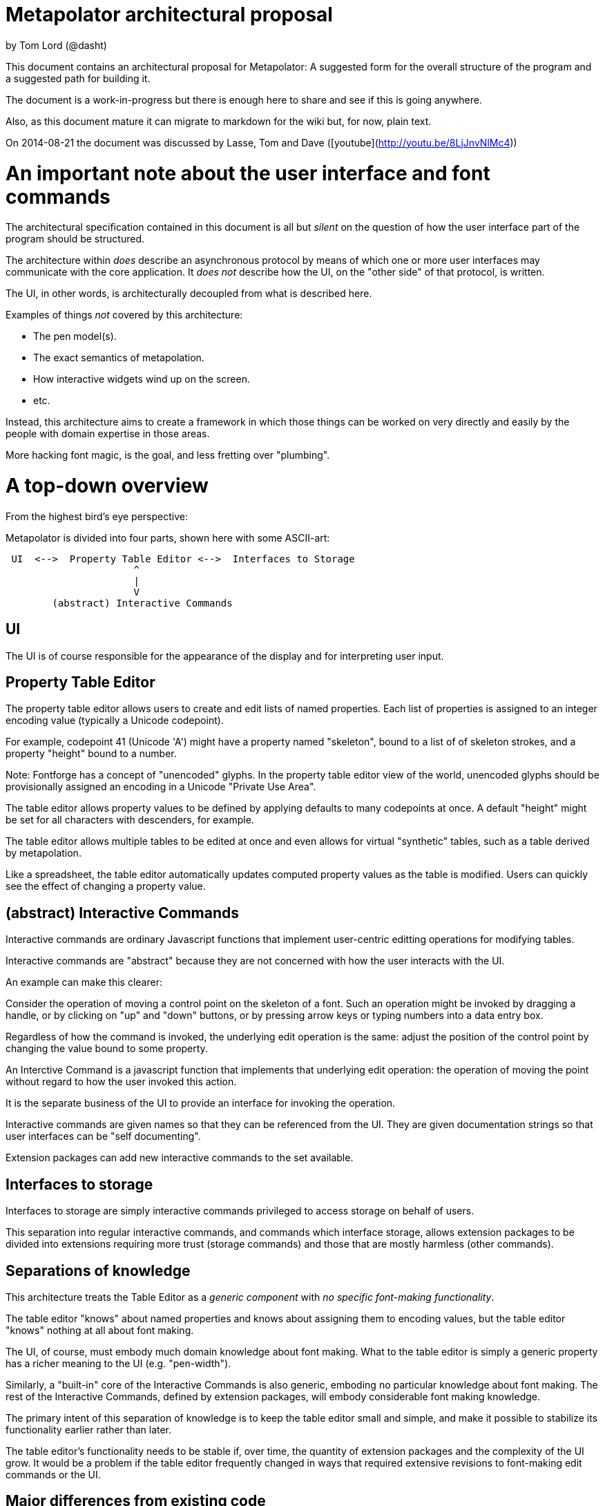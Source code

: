 # Metapolator architectural proposal

by Tom Lord (@dasht)

This document contains an architectural proposal for
Metapolator: A suggested form for the overall structure of the
program and a suggested path for building it.

The document is a work-in-progress but there is enough
here to share and see if this is going anywhere.

Also, as this document mature it can migrate to markdown
for the wiki but, for now, plain text. 

On 2014-08-21 the document was discussed by Lasse, Tom and Dave ([youtube](http://youtu.be/8LjJnvNlMc4))

# An important note about the user interface and font commands

The architectural specification contained in this document is
all but _silent_ on the question of how the user interface
part of the program should be structured.

The architecture within _does_ describe an asynchronous
protocol by means of which one or more user interfaces may
communicate with the core application.  It _does not_ describe
how the UI, on the "other side" of that protocol, is written.

The UI, in other words, is architecturally decoupled from what
is described here.

Examples of things _not_ covered by this architecture:

* The pen model(s).

* The exact semantics of metapolation.

* How interactive widgets wind up on the screen.

* etc.

Instead, this architecture aims to create a framework in 
which those things can be worked on very directly and easily
by the people with domain expertise in those areas.

More hacking font magic, is the goal, and less fretting over
"plumbing".




# A top-down overview

From the highest bird's eye perspective:

Metapolator is divided into four parts, shown here with
some ASCII-art:

```
 UI  <-->  Property Table Editor <-->  Interfaces to Storage
                      ^
                      |
                      V
        (abstract) Interactive Commands
```

## UI

The UI is of course responsible for the appearance of the
display and for interpreting user input.

## Property Table Editor

The property table editor allows users to create and edit
lists of named properties.  Each list of properties is
assigned to an integer encoding value (typically a Unicode
codepoint).

For example, codepoint 41 (Unicode 'A') might have a property
named "skeleton", bound to a list of of skeleton strokes, and
a property "height" bound to a number.

Note: Fontforge has a concept of "unencoded" glyphs.  In the
property table editor view of the world, unencoded glyphs
should be provisionally assigned an encoding in a Unicode
"Private Use Area".

The table editor allows property values to be defined by
applying defaults to many codepoints at once.  A default
"height" might be set for all characters with descenders, for
example.

The table editor allows multiple tables to be edited at once
and even allows for virtual "synthetic" tables, such as a
table derived by metapolation.

Like a spreadsheet, the table editor automatically updates
computed property values as the table is modified.  Users can
quickly see the effect of changing a property value.


## (abstract) Interactive Commands

Interactive commands are ordinary Javascript functions that
implement user-centric editting operations for modifying
tables.

Interactive commands are "abstract" because they are not
concerned with how the user interacts with the UI.

An example can make this clearer:

Consider the operation of moving a control point on the
skeleton of a font.  Such an operation might be invoked by
dragging a handle, or by clicking on "up" and "down" buttons,
or by pressing arrow keys or typing numbers into a data entry
box.

Regardless of how the command is invoked, the underlying edit
operation is the same: adjust the position of the control
point by changing the value bound to some property.

An Interctive Command is a javascript function that implements
that underlying edit operation: the operation of moving the
point without regard to how the user invoked this action.

It is the separate business of the UI to provide an interface
for invoking the operation.

Interactive commands are given names so that they can be
referenced from the UI.  They are given documentation strings
so that user interfaces can be "self documenting".

Extension packages can add new interactive commands to the set
available.


## Interfaces to storage

Interfaces to storage are simply interactive commands
privileged to access storage on behalf of users.

This separation into regular interactive commands, and
commands which interface storage, allows extension packages to
be divided into extensions requiring more trust (storage
commands) and those that are mostly harmless (other commands).


## Separations of knowledge

This architecture treats the Table Editor as a _generic
component_ with _no specific font-making functionality_.

The table editor "knows" about named properties and knows
about assigning them to encoding values, but the table editor
"knows" nothing at all about font making.

The UI, of course, must embody much domain knowledge about
font making.   What to the table editor is simply a generic
property has a richer meaning to the UI (e.g. "pen-width").

Similarly, a "built-in" core of the Interactive Commands is
also generic, emboding no particular knowledge about font
making.  The rest of the Interactive Commands, defined by
extension packages, will embody considerable font making
knowledge.

The primary intent of this separation of knowledge is to keep
the table editor small and simple, and make it possible to
stabilize its functionality earlier rather than later.

The table editor's functionality needs to be stable if, over
time, the quantity of extension packages and the complexity of
the UI grow.    It would be a problem if the table editor
frequently changed in ways that required extensive revisions
to font-making edit commands or the UI.


## Major differences from existing code

Existing code (and discussion of code) is centered on an
architectural analogy to the DOM structure and CSS as used in
web browsers: the MOM / CPS model.

The MOM defines a somewhat recombinant hierarchy of
metapolator font-making entities such as masters and glyphs.

CPS is a mechanism for assigning lists of properties
("parameters") to nodes in that hierarchy and provides
CSS-style setting of defaults and over-rides.

Conceptually, the CPS and MOM together provide the combined
functionality of the Table Editor, Interactive Commands, and
Interfaces to Storage.  In the CPS and MOM version, these
share state directly with the UI, communicating in an ad hoc
event-driven way.

By way of comparison:

The table editor avoids the code complexity and performance
issues raised by extending and evaluating CSS-style selectors.
There are no "nodes" with "class" and "name" attributes; no
question of whether one selector is "more specific" than any
other.

In place of CSS mechanics, the table editor allows default
properties to be set by a list of rules.  Each rule names a
_set_ of encoding numbers to which the rule applies, along
with property bindings for the table entries named in that
set.  Rules near the top of the list ("project" scope) are the
overridden by rules farther down the list ("master" scope and
"glyph" scope).

Also, whereas the MOM is directly a model of fonts, the table
editor is a more generic structure: just encoding points with
property values.  The font knowledge embedded in the UI,
interactive commands, and interfaces to storage must be
expressed via a reduction in terms to this generic structure.

In the proposed architecture commands and the UI still deal in
font abstractions but those abstractions must be implemented
outside of the core editor.  This gives the core editor a
chance to stabilize early while UI and command extension
packages are free to experiment with new, high level
font-editing abstractions.

This is similar to the way Emacs is organized.   The core
editor is nothing but a plain text editor.  Extensions then
build up abstractions to make it act like an outline editor,
directory editor, or whatever.



# Building in Stages

This architecture is meant to be implemented in stages.

At each stage, a "production quality" milestone can be hit
although in the early stages, the functional capabilities will
be very limited.

Each step in this list of stages is meant to go pretty quickly
with just one or two programming challenges to solve:

## Stage 1: glyph-editor

At this stage the table editor will support editing only a
single table.  It will _not_ have a system for setting default
properties at the project or master level.

As a font editor, the "glyph-editor" stage will not be useful
for much more than a very basic form of glyph-at-a-time
editing.

This stage is a chance to get the foundation right and to
create an interactive environment in which to begin to
experiment with and refine the pen model in a live editor.


### Stage 1.25: glyph-editor with undo / redo


### Stage 1.5: multi-buffer glyph editor

This stage will not yet have metapolation but progress towards
that canb e seen by allowing multiple tables (fonts) to be
edited at once.


## Stage 2: "cascading" default properties

Next is added the ability to define default property values at
project and master scope, allowing modifications to be made to
many glyphs at once by adjusting single properties.


### Stage 2.5: synthetic tables / metapolation

At this stage metapolation will be present including
live-updating of the display of derived fonts as their parent
masters (and own properties) are modified.


## Stage 3: the mature metapolator

Finishing touches on the basics while stabilizing and
documenting the interface for extension packages.

After this, if it all goes well, making the font editing
capabilities fancier will be done by writing extension
packages of new commands alongside any needed extensions to
the UI.  A little bit like Emacs.


# Milestone 1: a glyph-editor

The core of the basic glyph editor contains only a few types
and functions.  (Most of the hard work is in the UI and the
earliest interactive command extensions!)

The interface to the core is in a "functional style" rather 
than an elaborate Object Oriented style.

All interface specifications are only approximate, meant to
convey the essential idea.  The details may change as the
code is written.


## Data Types

A few lisp-inspired types are used throughout the interfaces
and implementation.

### Atoms

Atoms are simple (i.e., not composite) immutable values.

#### Numbers, Strings, null, and Booleans

Ordinary Javascript values.

#### Identifiers

Identifiers are used, among other things, as the names of
properties.

	Identifier ("foo")

always returns the same ("===") identifier value.  

	identifierName (id)

returns a string form of an identifier's name.

### Immutable Composite Values

In addition to atoms, there are some immutable composite values:

#### Immutable Tuples

Immutable tuples are array-like objects that are never
modified.  

	Tuple (elt0, elt1, elt2, ...)

creates a new tuple.

All of the elements of tuples must themselves be immutable
(numbers, strings, null, booleans, identifiers, and
earlier-constructed tuples).


### Notation

In this document, as a convenience, tuples will be written
using "<" and ">" as brackets.  For example, the value
returned by:

	Tuple (1, 2, 3)

could be written:

	<1, 2, 3>

Identifiers will be written like program identifiers:

	Identifier ("foo")

returns

	foo


### Pseudo-types 

These are not distinct types.  They are just 
ways of using the immutable types defined above.

#### Property Lists

Property lists are not a distinct type but built from
tuples:

	<  <height, 1.0>
	   <width,  0.9>
	   <doc,    "Compress normally wide glyphs">
	>

with functions like:

	getprop (plist, key) => value

	setprop (plist, key, value) => plist'

This is a pure, functional version of the same idea from 
traditional LISP systems.



#### Glyph Sets

A glyph set ("glyphset") is represented as a tuple containing
individual members and ranges of members.

Thus, this glyphset contains ASCII uppercase vowels:

	< 65, 69, 73, 79, 85 >

This glyphset contains all ASCII letters and digits, plus "-":

	< 45, <48, 57>, <65, 90>, <97, 122> >


Set operations are provided by functions like:

	glyphset_union (a, b) => a union b

Of course, in the user interface and in exchange formats it 
may be desirable to write glyph-sets using character-oriented
notation (e.g. "[AEIOU]").


### Mutable Composite Types

Not all types used are immutable!

#### Codepoint Array

A codepoint array is a sparse array, indexed by encoding
values (Unicode codepoints).

The default value of elements of a codepoint array is nil.

The implementation of a codepoint array should assume a mostly
empty ("nil filled") array, containing a few densely packed
regions with non-nil values.

An efficient way must be provided to iterate over all
_non-nil_ entries in a codepoint array.

It should be obvious that, in the "milestone 1 glyph editor", 
a codepoint array is a suitable representation for 
for a property table.   Non-nil entries in the array contain
property lists.


## Interactive Commands

Interactive commands are ordinary javascript functions that
follow some calling conventions and that are associated with
some meta-data.   

There are two kinds of interactive commands: "simple commands"
that do all of their work in a single call; and "modal
commands" that can stretch their work out over several calls.


### Simple commands

Simple command execute quickly and return.

#### Simple command calling convention

NOTE: the calling conventions for commands will change
slightly at later milestones, but backward compatibility can
be maintained.

Simple interactive commands take named arguments in the form
of a property list.  In some situations they return named
return values in property lists.

Property values must be immutable values (numbers, strings,
null, booleans, identifiers, and tuples).

     simple_cmd_fn (plist)

The return value may have any of these forms and meanings:

	false
	  	The command has failed for an unspecified reason.

	true
		The command has completed successfully.

	< false, "reason" >
		The command has failed.  The string contains an
		error message.

	< true, PLIST >
		The command has succeeded.  The property list
              returned contains named return values.

	PLIST
		Equivaluent to:		< true, PLIST >

      abort
		The command has failed and any changes that
		occurred while it was running should be undone.

      < abort, "reason" >
		Similar to < false, "reason" > but changes are
		undone.


#### Creating a new simple command

A new simple command can be created by specifying a name,
the function that implements the command, and documentation.
Note that this interface is versioned for "milestone 1":

This function may only be used by interactive commands and
extension packages.  It must not be used from the UI.


	m1_decl_simple_fn (name, fn, doc, params, returns)

	  name
		An Identifier that is a name for the command.

	  fn
		The function implementing the command.

	  doc
		A documentation string for the simple function.

              By convention, it should begin with a single
		line summary, not exceeding 64 characters.

		Additional lines of similar length may elaborate.

              
	  params
		nil or a plist whose values are strings.

		In the latter case, the plist names parameters
              accepted by the command and documents each.

	  returns
		nil or a plist documenting return values.

#### Accessing a simple command

These functions may only be used by interactive commands and
extension packages.  They must not be used from the UI.

  m1_command (name)
		Returns nil or the function implementing the named
		simple command.

  m1_doc (name)
		Returns nil or the string documenting the named
		simple command.

  m1_params (name)
		Returns nil or the plist documenting parameters
		to the named simple command.

  m1_returns (name)
		Returns nil or the plist documenting named return
		values from the the indicated simple command.


### Modal commands

Some interactive commands take place in several steps,
spread out over (real) time.   As an example, consider the
UI gesture of grabbing a control point and moving it around.
Eventually the point is released at its destination or some
gesture is made to indicate that the change should be
aborted.

Conceptually and pragmatically an extended gesture like that
is a single, modal command.

The table editor models abstract modal commands as a series
of function calls, rather than (like a simple command) a
single function call.


#### Modal command calling convention

When invoked, a modal command takes a second parameter, called
the "context":

     modal_cmd_fn (context, params_plist)

The return value may have any of these forms and meanings:



	false
	  	The command has failed for an unspecified reason.

	true
		The command has completed successfully.

	< false, "reason" >
		The command has failed.  The string contains an
		error message.

	< true, PLIST >
		The command has succeeded.  The property list
              returned contains named return values.

	PLIST
		Equivaluent to:		< true, PLIST >

      abort
		The command has failed and any changes that
		occurred while it was running should be undone.

      < abort, "reason" >
		Similar to < false, "reason" > but changes are
		undone.

      continue
		The command has succeeded and now the editor is
              in a mode associated with this function.

      <continue, PLIST>
      	The command has succeeded and established a 
              mode.  PLIST specifies return values.

      <continue, PLIST, CONTEXT_PLIST>
      	The command has succeeded and established a 
              mode.  PLIST specifies return values.
              CONTEXT_PLIST specifies a new context.


#### Repeated modal calls

When a modal command is invoked, the "context" parameter (a
property list) contains a value for the property "state".

The "state" of a modal command may be:

	start:
		The editor is not currently in the mode
              associated with the command.  The command
              should initiate this mode.

	done:
		The UI has requested to terminate this mode
              successfully.

	continue:
		The mode is already established and the UI
              is passing changes to parameter values.


The context plist is preserved across calls while a mode
ios active.


### Recursive command invocation

The table editor provides a primitive command set to examine and set the properties of entries in the table.

Complex commands can be built out of simpler commands.

In summary, this riffs on the _simple_ 1980s-style architecture
of Emacs and proposes that all the font magic should be 
conceived of as two things:   1. Extension package commands atop
a very simple-minded property-table editor.  2. A font-centric
UI coupled very lightly to that table editor.

In the above account leading to milestone 1 the account given of
commands is incomplete, the protocol between editor and UI is missing.
I will fill these in over the next several days but I needed to 
put up a good starting point for discussion.

(Hypothesis: a leading but distinctly incomplete document is a good starting point for discussion :-)

The formatting is obviously a mess.  It's what happens when you
throw plain-text formatted for "outline-mode" into markdown.  Could
be worse.  I'll fix that too, as I go along.  
